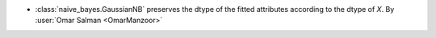 - :class:`naive_bayes.GaussianNB` preserves the dtype of the fitted attributes
  according to the dtype of `X`.
  By :user:`Omar Salman <OmarManzoor>`
